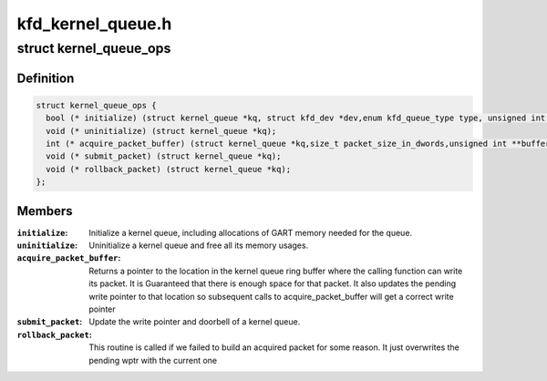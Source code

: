 .. -*- coding: utf-8; mode: rst -*-

==================
kfd_kernel_queue.h
==================


.. _`kernel_queue_ops`:

struct kernel_queue_ops
=======================

.. c:type:: kernel_queue_ops

    


.. _`kernel_queue_ops.definition`:

Definition
----------

.. code-block:: c

  struct kernel_queue_ops {
    bool (* initialize) (struct kernel_queue *kq, struct kfd_dev *dev,enum kfd_queue_type type, unsigned int queue_size);
    void (* uninitialize) (struct kernel_queue *kq);
    int (* acquire_packet_buffer) (struct kernel_queue *kq,size_t packet_size_in_dwords,unsigned int **buffer_ptr);
    void (* submit_packet) (struct kernel_queue *kq);
    void (* rollback_packet) (struct kernel_queue *kq);
  };


.. _`kernel_queue_ops.members`:

Members
-------

:``initialize``:
    Initialize a kernel queue, including allocations of GART memory
    needed for the queue.

:``uninitialize``:
    Uninitialize a kernel queue and free all its memory usages.

:``acquire_packet_buffer``:
    Returns a pointer to the location in the kernel
    queue ring buffer where the calling function can write its packet. It is
    Guaranteed that there is enough space for that packet. It also updates the
    pending write pointer to that location so subsequent calls to
    acquire_packet_buffer will get a correct write pointer

:``submit_packet``:
    Update the write pointer and doorbell of a kernel queue.

:``rollback_packet``:
    This routine is called if we failed to build an acquired
    packet for some reason. It just overwrites the pending wptr with the current
    one


